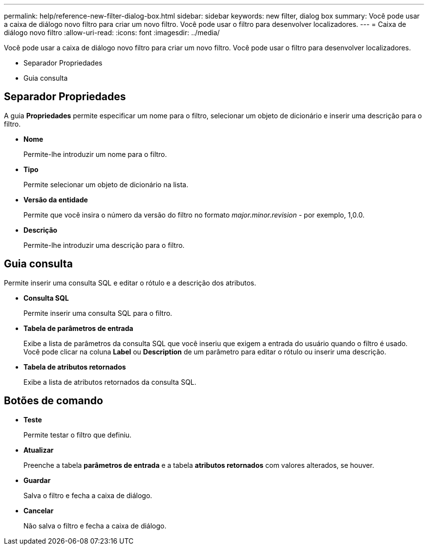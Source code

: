 ---
permalink: help/reference-new-filter-dialog-box.html 
sidebar: sidebar 
keywords: new filter, dialog box 
summary: Você pode usar a caixa de diálogo novo filtro para criar um novo filtro. Você pode usar o filtro para desenvolver localizadores. 
---
= Caixa de diálogo novo filtro
:allow-uri-read: 
:icons: font
:imagesdir: ../media/


[role="lead"]
Você pode usar a caixa de diálogo novo filtro para criar um novo filtro. Você pode usar o filtro para desenvolver localizadores.

* Separador Propriedades
* Guia consulta




== Separador Propriedades

A guia *Propriedades* permite especificar um nome para o filtro, selecionar um objeto de dicionário e inserir uma descrição para o filtro.

* *Nome*
+
Permite-lhe introduzir um nome para o filtro.

* *Tipo*
+
Permite selecionar um objeto de dicionário na lista.

* *Versão da entidade*
+
Permite que você insira o número da versão do filtro no formato _major.minor.revision_ - por exemplo, 1,0.0.

* *Descrição*
+
Permite-lhe introduzir uma descrição para o filtro.





== Guia consulta

Permite inserir uma consulta SQL e editar o rótulo e a descrição dos atributos.

* *Consulta SQL*
+
Permite inserir uma consulta SQL para o filtro.

* *Tabela de parâmetros de entrada*
+
Exibe a lista de parâmetros da consulta SQL que você inseriu que exigem a entrada do usuário quando o filtro é usado. Você pode clicar na coluna *Label* ou *Description* de um parâmetro para editar o rótulo ou inserir uma descrição.

* *Tabela de atributos retornados*
+
Exibe a lista de atributos retornados da consulta SQL.





== Botões de comando

* *Teste*
+
Permite testar o filtro que definiu.

* *Atualizar*
+
Preenche a tabela *parâmetros de entrada* e a tabela *atributos retornados* com valores alterados, se houver.

* *Guardar*
+
Salva o filtro e fecha a caixa de diálogo.

* *Cancelar*
+
Não salva o filtro e fecha a caixa de diálogo.


